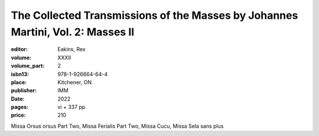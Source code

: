 The Collected Transmissions of the Masses by Johannes Martini, Vol. 2: Masses II
================================================================================

:editor: Eakins, Rex
:volume: XXXII
:volume_part: 2
:isbn13: 978-1-926664-64-4
:place: Kitchener, ON
:publisher: IMM
:date: 2022
:pages: vi + 337 pp.
:price: 210

Missa Orsus orsus Part Two, Missa Ferialis Part Two, Missa Cucu, Missa Sela sans plus
